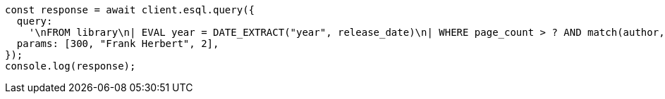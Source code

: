 // This file is autogenerated, DO NOT EDIT
// Use `node scripts/generate-docs-examples.js` to generate the docs examples

[source, js]
----
const response = await client.esql.query({
  query:
    '\nFROM library\n| EVAL year = DATE_EXTRACT("year", release_date)\n| WHERE page_count > ? AND match(author, ?, {"minimum_should_match": ?})\n| LIMIT 5\n',
  params: [300, "Frank Herbert", 2],
});
console.log(response);
----
